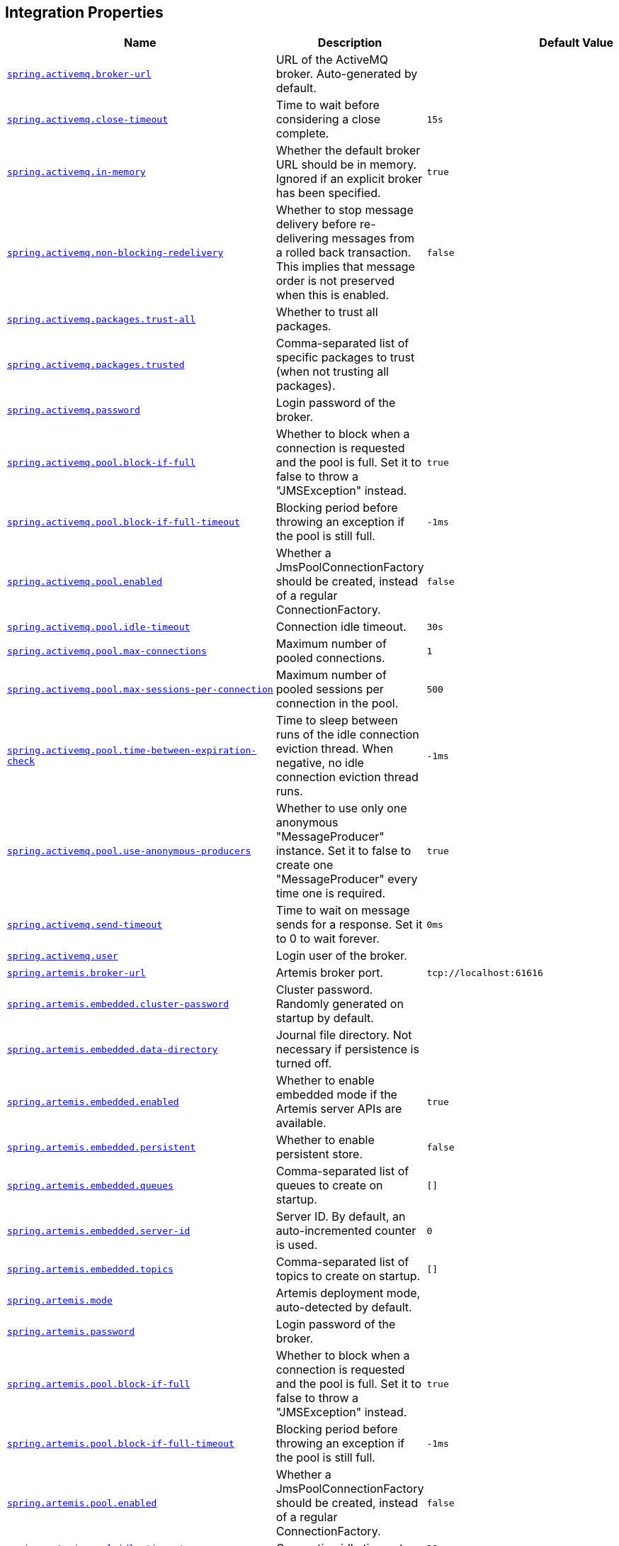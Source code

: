 [[appendix.application-properties.integration]]
== Integration Properties
[cols="4,3,3", options="header"]
|===
|Name|Description|Default Value

|[[application-properties.integration.spring.activemq.broker-url]]<<application-properties.integration.spring.activemq.broker-url,`+spring.activemq.broker-url+`>>
|+++URL of the ActiveMQ broker. Auto-generated by default.+++
|

|[[application-properties.integration.spring.activemq.close-timeout]]<<application-properties.integration.spring.activemq.close-timeout,`+spring.activemq.close-timeout+`>>
|+++Time to wait before considering a close complete.+++
|`+15s+`

|[[application-properties.integration.spring.activemq.in-memory]]<<application-properties.integration.spring.activemq.in-memory,`+spring.activemq.in-memory+`>>
|+++Whether the default broker URL should be in memory. Ignored if an explicit broker has been specified.+++
|`+true+`

|[[application-properties.integration.spring.activemq.non-blocking-redelivery]]<<application-properties.integration.spring.activemq.non-blocking-redelivery,`+spring.activemq.non-blocking-redelivery+`>>
|+++Whether to stop message delivery before re-delivering messages from a rolled back transaction. This implies that message order is not preserved when this is enabled.+++
|`+false+`

|[[application-properties.integration.spring.activemq.packages.trust-all]]<<application-properties.integration.spring.activemq.packages.trust-all,`+spring.activemq.packages.trust-all+`>>
|+++Whether to trust all packages.+++
|

|[[application-properties.integration.spring.activemq.packages.trusted]]<<application-properties.integration.spring.activemq.packages.trusted,`+spring.activemq.packages.trusted+`>>
|+++Comma-separated list of specific packages to trust (when not trusting all packages).+++
|

|[[application-properties.integration.spring.activemq.password]]<<application-properties.integration.spring.activemq.password,`+spring.activemq.password+`>>
|+++Login password of the broker.+++
|

|[[application-properties.integration.spring.activemq.pool.block-if-full]]<<application-properties.integration.spring.activemq.pool.block-if-full,`+spring.activemq.pool.block-if-full+`>>
|+++Whether to block when a connection is requested and the pool is full. Set it to false to throw a "JMSException" instead.+++
|`+true+`

|[[application-properties.integration.spring.activemq.pool.block-if-full-timeout]]<<application-properties.integration.spring.activemq.pool.block-if-full-timeout,`+spring.activemq.pool.block-if-full-timeout+`>>
|+++Blocking period before throwing an exception if the pool is still full.+++
|`+-1ms+`

|[[application-properties.integration.spring.activemq.pool.enabled]]<<application-properties.integration.spring.activemq.pool.enabled,`+spring.activemq.pool.enabled+`>>
|+++Whether a JmsPoolConnectionFactory should be created, instead of a regular ConnectionFactory.+++
|`+false+`

|[[application-properties.integration.spring.activemq.pool.idle-timeout]]<<application-properties.integration.spring.activemq.pool.idle-timeout,`+spring.activemq.pool.idle-timeout+`>>
|+++Connection idle timeout.+++
|`+30s+`

|[[application-properties.integration.spring.activemq.pool.max-connections]]<<application-properties.integration.spring.activemq.pool.max-connections,`+spring.activemq.pool.max-connections+`>>
|+++Maximum number of pooled connections.+++
|`+1+`

|[[application-properties.integration.spring.activemq.pool.max-sessions-per-connection]]<<application-properties.integration.spring.activemq.pool.max-sessions-per-connection,`+spring.activemq.pool.max-sessions-per-connection+`>>
|+++Maximum number of pooled sessions per connection in the pool.+++
|`+500+`

|[[application-properties.integration.spring.activemq.pool.time-between-expiration-check]]<<application-properties.integration.spring.activemq.pool.time-between-expiration-check,`+spring.activemq.pool.time-between-expiration-check+`>>
|+++Time to sleep between runs of the idle connection eviction thread. When negative, no idle connection eviction thread runs.+++
|`+-1ms+`

|[[application-properties.integration.spring.activemq.pool.use-anonymous-producers]]<<application-properties.integration.spring.activemq.pool.use-anonymous-producers,`+spring.activemq.pool.use-anonymous-producers+`>>
|+++Whether to use only one anonymous "MessageProducer" instance. Set it to false to create one "MessageProducer" every time one is required.+++
|`+true+`

|[[application-properties.integration.spring.activemq.send-timeout]]<<application-properties.integration.spring.activemq.send-timeout,`+spring.activemq.send-timeout+`>>
|+++Time to wait on message sends for a response. Set it to 0 to wait forever.+++
|`+0ms+`

|[[application-properties.integration.spring.activemq.user]]<<application-properties.integration.spring.activemq.user,`+spring.activemq.user+`>>
|+++Login user of the broker.+++
|

|[[application-properties.integration.spring.artemis.broker-url]]<<application-properties.integration.spring.artemis.broker-url,`+spring.artemis.broker-url+`>>
|+++Artemis broker port.+++
|`+tcp://localhost:61616+`

|[[application-properties.integration.spring.artemis.embedded.cluster-password]]<<application-properties.integration.spring.artemis.embedded.cluster-password,`+spring.artemis.embedded.cluster-password+`>>
|+++Cluster password. Randomly generated on startup by default.+++
|

|[[application-properties.integration.spring.artemis.embedded.data-directory]]<<application-properties.integration.spring.artemis.embedded.data-directory,`+spring.artemis.embedded.data-directory+`>>
|+++Journal file directory. Not necessary if persistence is turned off.+++
|

|[[application-properties.integration.spring.artemis.embedded.enabled]]<<application-properties.integration.spring.artemis.embedded.enabled,`+spring.artemis.embedded.enabled+`>>
|+++Whether to enable embedded mode if the Artemis server APIs are available.+++
|`+true+`

|[[application-properties.integration.spring.artemis.embedded.persistent]]<<application-properties.integration.spring.artemis.embedded.persistent,`+spring.artemis.embedded.persistent+`>>
|+++Whether to enable persistent store.+++
|`+false+`

|[[application-properties.integration.spring.artemis.embedded.queues]]<<application-properties.integration.spring.artemis.embedded.queues,`+spring.artemis.embedded.queues+`>>
|+++Comma-separated list of queues to create on startup.+++
|`+[]+`

|[[application-properties.integration.spring.artemis.embedded.server-id]]<<application-properties.integration.spring.artemis.embedded.server-id,`+spring.artemis.embedded.server-id+`>>
|+++Server ID. By default, an auto-incremented counter is used.+++
|`+0+`

|[[application-properties.integration.spring.artemis.embedded.topics]]<<application-properties.integration.spring.artemis.embedded.topics,`+spring.artemis.embedded.topics+`>>
|+++Comma-separated list of topics to create on startup.+++
|`+[]+`

|[[application-properties.integration.spring.artemis.mode]]<<application-properties.integration.spring.artemis.mode,`+spring.artemis.mode+`>>
|+++Artemis deployment mode, auto-detected by default.+++
|

|[[application-properties.integration.spring.artemis.password]]<<application-properties.integration.spring.artemis.password,`+spring.artemis.password+`>>
|+++Login password of the broker.+++
|

|[[application-properties.integration.spring.artemis.pool.block-if-full]]<<application-properties.integration.spring.artemis.pool.block-if-full,`+spring.artemis.pool.block-if-full+`>>
|+++Whether to block when a connection is requested and the pool is full. Set it to false to throw a "JMSException" instead.+++
|`+true+`

|[[application-properties.integration.spring.artemis.pool.block-if-full-timeout]]<<application-properties.integration.spring.artemis.pool.block-if-full-timeout,`+spring.artemis.pool.block-if-full-timeout+`>>
|+++Blocking period before throwing an exception if the pool is still full.+++
|`+-1ms+`

|[[application-properties.integration.spring.artemis.pool.enabled]]<<application-properties.integration.spring.artemis.pool.enabled,`+spring.artemis.pool.enabled+`>>
|+++Whether a JmsPoolConnectionFactory should be created, instead of a regular ConnectionFactory.+++
|`+false+`

|[[application-properties.integration.spring.artemis.pool.idle-timeout]]<<application-properties.integration.spring.artemis.pool.idle-timeout,`+spring.artemis.pool.idle-timeout+`>>
|+++Connection idle timeout.+++
|`+30s+`

|[[application-properties.integration.spring.artemis.pool.max-connections]]<<application-properties.integration.spring.artemis.pool.max-connections,`+spring.artemis.pool.max-connections+`>>
|+++Maximum number of pooled connections.+++
|`+1+`

|[[application-properties.integration.spring.artemis.pool.max-sessions-per-connection]]<<application-properties.integration.spring.artemis.pool.max-sessions-per-connection,`+spring.artemis.pool.max-sessions-per-connection+`>>
|+++Maximum number of pooled sessions per connection in the pool.+++
|`+500+`

|[[application-properties.integration.spring.artemis.pool.time-between-expiration-check]]<<application-properties.integration.spring.artemis.pool.time-between-expiration-check,`+spring.artemis.pool.time-between-expiration-check+`>>
|+++Time to sleep between runs of the idle connection eviction thread. When negative, no idle connection eviction thread runs.+++
|`+-1ms+`

|[[application-properties.integration.spring.artemis.pool.use-anonymous-producers]]<<application-properties.integration.spring.artemis.pool.use-anonymous-producers,`+spring.artemis.pool.use-anonymous-producers+`>>
|+++Whether to use only one anonymous "MessageProducer" instance. Set it to false to create one "MessageProducer" every time one is required.+++
|`+true+`

|[[application-properties.integration.spring.artemis.user]]<<application-properties.integration.spring.artemis.user,`+spring.artemis.user+`>>
|+++Login user of the broker.+++
|

|[[application-properties.integration.spring.batch.jdbc.initialize-schema]]<<application-properties.integration.spring.batch.jdbc.initialize-schema,`+spring.batch.jdbc.initialize-schema+`>>
|+++Database schema initialization mode.+++
|`+embedded+`

|[[application-properties.integration.spring.batch.jdbc.platform]]<<application-properties.integration.spring.batch.jdbc.platform,`+spring.batch.jdbc.platform+`>>
|+++Platform to use in initialization scripts if the @@platform@@ placeholder is used. Auto-detected by default.+++
|

|[[application-properties.integration.spring.batch.jdbc.schema]]<<application-properties.integration.spring.batch.jdbc.schema,`+spring.batch.jdbc.schema+`>>
|+++Path to the SQL file to use to initialize the database schema.+++
|`+classpath:org/springframework/batch/core/schema-@@platform@@.sql+`

|[[application-properties.integration.spring.batch.jdbc.table-prefix]]<<application-properties.integration.spring.batch.jdbc.table-prefix,`+spring.batch.jdbc.table-prefix+`>>
|+++Table prefix for all the batch meta-data tables.+++
|

|[[application-properties.integration.spring.batch.job.enabled]]<<application-properties.integration.spring.batch.job.enabled,`+spring.batch.job.enabled+`>>
|+++Execute all Spring Batch jobs in the context on startup.+++
|`+true+`

|[[application-properties.integration.spring.batch.job.names]]<<application-properties.integration.spring.batch.job.names,`+spring.batch.job.names+`>>
|+++Comma-separated list of job names to execute on startup (for instance, 'job1,job2'). By default, all Jobs found in the context are executed.+++
|

|[[application-properties.integration.spring.hazelcast.config]]<<application-properties.integration.spring.hazelcast.config,`+spring.hazelcast.config+`>>
|+++The location of the configuration file to use to initialize Hazelcast.+++
|

|[[application-properties.integration.spring.integration.channel.auto-create]]<<application-properties.integration.spring.integration.channel.auto-create,`+spring.integration.channel.auto-create+`>>
|+++Whether to create input channels if necessary.+++
|`+true+`

|[[application-properties.integration.spring.integration.channel.max-broadcast-subscribers]]<<application-properties.integration.spring.integration.channel.max-broadcast-subscribers,`+spring.integration.channel.max-broadcast-subscribers+`>>
|+++Default number of subscribers allowed on, for example, a 'PublishSubscribeChannel'.+++
|

|[[application-properties.integration.spring.integration.channel.max-unicast-subscribers]]<<application-properties.integration.spring.integration.channel.max-unicast-subscribers,`+spring.integration.channel.max-unicast-subscribers+`>>
|+++Default number of subscribers allowed on, for example, a 'DirectChannel'.+++
|

|[[application-properties.integration.spring.integration.endpoint.no-auto-startup]]<<application-properties.integration.spring.integration.endpoint.no-auto-startup,`+spring.integration.endpoint.no-auto-startup+`>>
|+++A comma-separated list of endpoint bean names patterns that should not be started automatically during application startup.+++
|

|[[application-properties.integration.spring.integration.endpoint.read-only-headers]]<<application-properties.integration.spring.integration.endpoint.read-only-headers,`+spring.integration.endpoint.read-only-headers+`>>
|+++A comma-separated list of message header names that should not be populated into Message instances during a header copying operation.+++
|

|[[application-properties.integration.spring.integration.endpoint.throw-exception-on-late-reply]]<<application-properties.integration.spring.integration.endpoint.throw-exception-on-late-reply,`+spring.integration.endpoint.throw-exception-on-late-reply+`>>
|+++Whether to throw an exception when a reply is not expected anymore by a gateway.+++
|`+false+`

|[[application-properties.integration.spring.integration.error.ignore-failures]]<<application-properties.integration.spring.integration.error.ignore-failures,`+spring.integration.error.ignore-failures+`>>
|+++Whether to ignore failures for one or more of the handlers of the global 'errorChannel'.+++
|`+true+`

|[[application-properties.integration.spring.integration.error.require-subscribers]]<<application-properties.integration.spring.integration.error.require-subscribers,`+spring.integration.error.require-subscribers+`>>
|+++Whether to not silently ignore messages on the global 'errorChannel' when they are no subscribers.+++
|`+true+`

|[[application-properties.integration.spring.integration.jdbc.initialize-schema]]<<application-properties.integration.spring.integration.jdbc.initialize-schema,`+spring.integration.jdbc.initialize-schema+`>>
|+++Database schema initialization mode.+++
|`+embedded+`

|[[application-properties.integration.spring.integration.jdbc.platform]]<<application-properties.integration.spring.integration.jdbc.platform,`+spring.integration.jdbc.platform+`>>
|+++Platform to use in initialization scripts if the @@platform@@ placeholder is used. Auto-detected by default.+++
|

|[[application-properties.integration.spring.integration.jdbc.schema]]<<application-properties.integration.spring.integration.jdbc.schema,`+spring.integration.jdbc.schema+`>>
|+++Path to the SQL file to use to initialize the database schema.+++
|`+classpath:org/springframework/integration/jdbc/schema-@@platform@@.sql+`

|[[application-properties.integration.spring.integration.management.default-logging-enabled]]<<application-properties.integration.spring.integration.management.default-logging-enabled,`+spring.integration.management.default-logging-enabled+`>>
|+++Whether Spring Integration components should perform logging in the main message flow. When disabled, such logging will be skipped without checking the logging level. When enabled, such logging is controlled as normal by the logging system's log level configuration.+++
|`+true+`

|[[application-properties.integration.spring.integration.poller.cron]]<<application-properties.integration.spring.integration.poller.cron,`+spring.integration.poller.cron+`>>
|+++Cron expression for polling. Mutually exclusive with 'fixedDelay' and 'fixedRate'.+++
|

|[[application-properties.integration.spring.integration.poller.fixed-delay]]<<application-properties.integration.spring.integration.poller.fixed-delay,`+spring.integration.poller.fixed-delay+`>>
|+++Polling delay period. Mutually exclusive with 'cron' and 'fixedRate'.+++
|

|[[application-properties.integration.spring.integration.poller.fixed-rate]]<<application-properties.integration.spring.integration.poller.fixed-rate,`+spring.integration.poller.fixed-rate+`>>
|+++Polling rate period. Mutually exclusive with 'fixedDelay' and 'cron'.+++
|

|[[application-properties.integration.spring.integration.poller.initial-delay]]<<application-properties.integration.spring.integration.poller.initial-delay,`+spring.integration.poller.initial-delay+`>>
|+++Polling initial delay. Applied for 'fixedDelay' and 'fixedRate'; ignored for 'cron'.+++
|

|[[application-properties.integration.spring.integration.poller.max-messages-per-poll]]<<application-properties.integration.spring.integration.poller.max-messages-per-poll,`+spring.integration.poller.max-messages-per-poll+`>>
|+++Maximum number of messages to poll per polling cycle.+++
|

|[[application-properties.integration.spring.integration.poller.receive-timeout]]<<application-properties.integration.spring.integration.poller.receive-timeout,`+spring.integration.poller.receive-timeout+`>>
|+++How long to wait for messages on poll.+++
|`+1s+`

|[[application-properties.integration.spring.integration.rsocket.client.host]]<<application-properties.integration.spring.integration.rsocket.client.host,`+spring.integration.rsocket.client.host+`>>
|+++TCP RSocket server host to connect to.+++
|

|[[application-properties.integration.spring.integration.rsocket.client.port]]<<application-properties.integration.spring.integration.rsocket.client.port,`+spring.integration.rsocket.client.port+`>>
|+++TCP RSocket server port to connect to.+++
|

|[[application-properties.integration.spring.integration.rsocket.client.uri]]<<application-properties.integration.spring.integration.rsocket.client.uri,`+spring.integration.rsocket.client.uri+`>>
|+++WebSocket RSocket server uri to connect to.+++
|

|[[application-properties.integration.spring.integration.rsocket.server.message-mapping-enabled]]<<application-properties.integration.spring.integration.rsocket.server.message-mapping-enabled,`+spring.integration.rsocket.server.message-mapping-enabled+`>>
|+++Whether to handle message mapping for RSocket via Spring Integration.+++
|`+false+`

|[[application-properties.integration.spring.jms.cache.consumers]]<<application-properties.integration.spring.jms.cache.consumers,`+spring.jms.cache.consumers+`>>
|+++Whether to cache message consumers.+++
|`+false+`

|[[application-properties.integration.spring.jms.cache.enabled]]<<application-properties.integration.spring.jms.cache.enabled,`+spring.jms.cache.enabled+`>>
|+++Whether to cache sessions.+++
|`+true+`

|[[application-properties.integration.spring.jms.cache.producers]]<<application-properties.integration.spring.jms.cache.producers,`+spring.jms.cache.producers+`>>
|+++Whether to cache message producers.+++
|`+true+`

|[[application-properties.integration.spring.jms.cache.session-cache-size]]<<application-properties.integration.spring.jms.cache.session-cache-size,`+spring.jms.cache.session-cache-size+`>>
|+++Size of the session cache (per JMS Session type).+++
|`+1+`

|[[application-properties.integration.spring.jms.jndi-name]]<<application-properties.integration.spring.jms.jndi-name,`+spring.jms.jndi-name+`>>
|+++Connection factory JNDI name. When set, takes precedence to others connection factory auto-configurations.+++
|

|[[application-properties.integration.spring.jms.listener.acknowledge-mode]]<<application-properties.integration.spring.jms.listener.acknowledge-mode,`+spring.jms.listener.acknowledge-mode+`>>
|+++Acknowledge mode of the container. By default, the listener is transacted with automatic acknowledgment.+++
|

|[[application-properties.integration.spring.jms.listener.auto-startup]]<<application-properties.integration.spring.jms.listener.auto-startup,`+spring.jms.listener.auto-startup+`>>
|+++Start the container automatically on startup.+++
|`+true+`

|[[application-properties.integration.spring.jms.listener.concurrency]]<<application-properties.integration.spring.jms.listener.concurrency,`+spring.jms.listener.concurrency+`>>
|+++Minimum number of concurrent consumers.+++
|

|[[application-properties.integration.spring.jms.listener.max-concurrency]]<<application-properties.integration.spring.jms.listener.max-concurrency,`+spring.jms.listener.max-concurrency+`>>
|+++Maximum number of concurrent consumers.+++
|

|[[application-properties.integration.spring.jms.listener.receive-timeout]]<<application-properties.integration.spring.jms.listener.receive-timeout,`+spring.jms.listener.receive-timeout+`>>
|+++Timeout to use for receive calls. Use -1 for a no-wait receive or 0 for no timeout at all. The latter is only feasible if not running within a transaction manager and is generally discouraged since it prevents clean shutdown.+++
|`+1s+`

|[[application-properties.integration.spring.jms.pub-sub-domain]]<<application-properties.integration.spring.jms.pub-sub-domain,`+spring.jms.pub-sub-domain+`>>
|+++Whether the default destination type is topic.+++
|`+false+`

|[[application-properties.integration.spring.jms.template.default-destination]]<<application-properties.integration.spring.jms.template.default-destination,`+spring.jms.template.default-destination+`>>
|+++Default destination to use on send and receive operations that do not have a destination parameter.+++
|

|[[application-properties.integration.spring.jms.template.delivery-delay]]<<application-properties.integration.spring.jms.template.delivery-delay,`+spring.jms.template.delivery-delay+`>>
|+++Delivery delay to use for send calls.+++
|

|[[application-properties.integration.spring.jms.template.delivery-mode]]<<application-properties.integration.spring.jms.template.delivery-mode,`+spring.jms.template.delivery-mode+`>>
|+++Delivery mode. Enables QoS (Quality of Service) when set.+++
|

|[[application-properties.integration.spring.jms.template.priority]]<<application-properties.integration.spring.jms.template.priority,`+spring.jms.template.priority+`>>
|+++Priority of a message when sending. Enables QoS (Quality of Service) when set.+++
|

|[[application-properties.integration.spring.jms.template.qos-enabled]]<<application-properties.integration.spring.jms.template.qos-enabled,`+spring.jms.template.qos-enabled+`>>
|+++Whether to enable explicit QoS (Quality of Service) when sending a message. When enabled, the delivery mode, priority and time-to-live properties will be used when sending a message. QoS is automatically enabled when at least one of those settings is customized.+++
|

|[[application-properties.integration.spring.jms.template.receive-timeout]]<<application-properties.integration.spring.jms.template.receive-timeout,`+spring.jms.template.receive-timeout+`>>
|+++Timeout to use for receive calls.+++
|

|[[application-properties.integration.spring.jms.template.time-to-live]]<<application-properties.integration.spring.jms.template.time-to-live,`+spring.jms.template.time-to-live+`>>
|+++Time-to-live of a message when sending. Enables QoS (Quality of Service) when set.+++
|

|[[application-properties.integration.spring.kafka.admin.client-id]]<<application-properties.integration.spring.kafka.admin.client-id,`+spring.kafka.admin.client-id+`>>
|+++ID to pass to the server when making requests. Used for server-side logging.+++
|

|[[application-properties.integration.spring.kafka.admin.fail-fast]]<<application-properties.integration.spring.kafka.admin.fail-fast,`+spring.kafka.admin.fail-fast+`>>
|+++Whether to fail fast if the broker is not available on startup.+++
|`+false+`

|[[application-properties.integration.spring.kafka.admin.properties]]<<application-properties.integration.spring.kafka.admin.properties,`+spring.kafka.admin.properties.*+`>>
|+++Additional admin-specific properties used to configure the client.+++
|

|[[application-properties.integration.spring.kafka.admin.security.protocol]]<<application-properties.integration.spring.kafka.admin.security.protocol,`+spring.kafka.admin.security.protocol+`>>
|+++Security protocol used to communicate with brokers.+++
|

|[[application-properties.integration.spring.kafka.admin.ssl.key-password]]<<application-properties.integration.spring.kafka.admin.ssl.key-password,`+spring.kafka.admin.ssl.key-password+`>>
|+++Password of the private key in either key store key or key store file.+++
|

|[[application-properties.integration.spring.kafka.admin.ssl.key-store-certificate-chain]]<<application-properties.integration.spring.kafka.admin.ssl.key-store-certificate-chain,`+spring.kafka.admin.ssl.key-store-certificate-chain+`>>
|+++Certificate chain in PEM format with a list of X.509 certificates.+++
|

|[[application-properties.integration.spring.kafka.admin.ssl.key-store-key]]<<application-properties.integration.spring.kafka.admin.ssl.key-store-key,`+spring.kafka.admin.ssl.key-store-key+`>>
|+++Private key in PEM format with PKCS#8 keys.+++
|

|[[application-properties.integration.spring.kafka.admin.ssl.key-store-location]]<<application-properties.integration.spring.kafka.admin.ssl.key-store-location,`+spring.kafka.admin.ssl.key-store-location+`>>
|+++Location of the key store file.+++
|

|[[application-properties.integration.spring.kafka.admin.ssl.key-store-password]]<<application-properties.integration.spring.kafka.admin.ssl.key-store-password,`+spring.kafka.admin.ssl.key-store-password+`>>
|+++Store password for the key store file.+++
|

|[[application-properties.integration.spring.kafka.admin.ssl.key-store-type]]<<application-properties.integration.spring.kafka.admin.ssl.key-store-type,`+spring.kafka.admin.ssl.key-store-type+`>>
|+++Type of the key store.+++
|

|[[application-properties.integration.spring.kafka.admin.ssl.protocol]]<<application-properties.integration.spring.kafka.admin.ssl.protocol,`+spring.kafka.admin.ssl.protocol+`>>
|+++SSL protocol to use.+++
|

|[[application-properties.integration.spring.kafka.admin.ssl.trust-store-certificates]]<<application-properties.integration.spring.kafka.admin.ssl.trust-store-certificates,`+spring.kafka.admin.ssl.trust-store-certificates+`>>
|+++Trusted certificates in PEM format with X.509 certificates.+++
|

|[[application-properties.integration.spring.kafka.admin.ssl.trust-store-location]]<<application-properties.integration.spring.kafka.admin.ssl.trust-store-location,`+spring.kafka.admin.ssl.trust-store-location+`>>
|+++Location of the trust store file.+++
|

|[[application-properties.integration.spring.kafka.admin.ssl.trust-store-password]]<<application-properties.integration.spring.kafka.admin.ssl.trust-store-password,`+spring.kafka.admin.ssl.trust-store-password+`>>
|+++Store password for the trust store file.+++
|

|[[application-properties.integration.spring.kafka.admin.ssl.trust-store-type]]<<application-properties.integration.spring.kafka.admin.ssl.trust-store-type,`+spring.kafka.admin.ssl.trust-store-type+`>>
|+++Type of the trust store.+++
|

|[[application-properties.integration.spring.kafka.bootstrap-servers]]<<application-properties.integration.spring.kafka.bootstrap-servers,`+spring.kafka.bootstrap-servers+`>>
|+++Comma-delimited list of host:port pairs to use for establishing the initial connections to the Kafka cluster. Applies to all components unless overridden.+++
|

|[[application-properties.integration.spring.kafka.client-id]]<<application-properties.integration.spring.kafka.client-id,`+spring.kafka.client-id+`>>
|+++ID to pass to the server when making requests. Used for server-side logging.+++
|

|[[application-properties.integration.spring.kafka.consumer.auto-commit-interval]]<<application-properties.integration.spring.kafka.consumer.auto-commit-interval,`+spring.kafka.consumer.auto-commit-interval+`>>
|+++Frequency with which the consumer offsets are auto-committed to Kafka if 'enable.auto.commit' is set to true.+++
|

|[[application-properties.integration.spring.kafka.consumer.auto-offset-reset]]<<application-properties.integration.spring.kafka.consumer.auto-offset-reset,`+spring.kafka.consumer.auto-offset-reset+`>>
|+++What to do when there is no initial offset in Kafka or if the current offset no longer exists on the server.+++
|

|[[application-properties.integration.spring.kafka.consumer.bootstrap-servers]]<<application-properties.integration.spring.kafka.consumer.bootstrap-servers,`+spring.kafka.consumer.bootstrap-servers+`>>
|+++Comma-delimited list of host:port pairs to use for establishing the initial connections to the Kafka cluster. Overrides the global property, for consumers.+++
|

|[[application-properties.integration.spring.kafka.consumer.client-id]]<<application-properties.integration.spring.kafka.consumer.client-id,`+spring.kafka.consumer.client-id+`>>
|+++ID to pass to the server when making requests. Used for server-side logging.+++
|

|[[application-properties.integration.spring.kafka.consumer.enable-auto-commit]]<<application-properties.integration.spring.kafka.consumer.enable-auto-commit,`+spring.kafka.consumer.enable-auto-commit+`>>
|+++Whether the consumer's offset is periodically committed in the background.+++
|

|[[application-properties.integration.spring.kafka.consumer.fetch-max-wait]]<<application-properties.integration.spring.kafka.consumer.fetch-max-wait,`+spring.kafka.consumer.fetch-max-wait+`>>
|+++Maximum amount of time the server blocks before answering the fetch request if there isn't sufficient data to immediately satisfy the requirement given by "fetch-min-size".+++
|

|[[application-properties.integration.spring.kafka.consumer.fetch-min-size]]<<application-properties.integration.spring.kafka.consumer.fetch-min-size,`+spring.kafka.consumer.fetch-min-size+`>>
|+++Minimum amount of data the server should return for a fetch request.+++
|

|[[application-properties.integration.spring.kafka.consumer.group-id]]<<application-properties.integration.spring.kafka.consumer.group-id,`+spring.kafka.consumer.group-id+`>>
|+++Unique string that identifies the consumer group to which this consumer belongs.+++
|

|[[application-properties.integration.spring.kafka.consumer.heartbeat-interval]]<<application-properties.integration.spring.kafka.consumer.heartbeat-interval,`+spring.kafka.consumer.heartbeat-interval+`>>
|+++Expected time between heartbeats to the consumer coordinator.+++
|

|[[application-properties.integration.spring.kafka.consumer.isolation-level]]<<application-properties.integration.spring.kafka.consumer.isolation-level,`+spring.kafka.consumer.isolation-level+`>>
|+++Isolation level for reading messages that have been written transactionally.+++
|`+read-uncommitted+`

|[[application-properties.integration.spring.kafka.consumer.key-deserializer]]<<application-properties.integration.spring.kafka.consumer.key-deserializer,`+spring.kafka.consumer.key-deserializer+`>>
|+++Deserializer class for keys.+++
|

|[[application-properties.integration.spring.kafka.consumer.max-poll-records]]<<application-properties.integration.spring.kafka.consumer.max-poll-records,`+spring.kafka.consumer.max-poll-records+`>>
|+++Maximum number of records returned in a single call to poll().+++
|

|[[application-properties.integration.spring.kafka.consumer.properties]]<<application-properties.integration.spring.kafka.consumer.properties,`+spring.kafka.consumer.properties.*+`>>
|+++Additional consumer-specific properties used to configure the client.+++
|

|[[application-properties.integration.spring.kafka.consumer.security.protocol]]<<application-properties.integration.spring.kafka.consumer.security.protocol,`+spring.kafka.consumer.security.protocol+`>>
|+++Security protocol used to communicate with brokers.+++
|

|[[application-properties.integration.spring.kafka.consumer.ssl.key-password]]<<application-properties.integration.spring.kafka.consumer.ssl.key-password,`+spring.kafka.consumer.ssl.key-password+`>>
|+++Password of the private key in either key store key or key store file.+++
|

|[[application-properties.integration.spring.kafka.consumer.ssl.key-store-certificate-chain]]<<application-properties.integration.spring.kafka.consumer.ssl.key-store-certificate-chain,`+spring.kafka.consumer.ssl.key-store-certificate-chain+`>>
|+++Certificate chain in PEM format with a list of X.509 certificates.+++
|

|[[application-properties.integration.spring.kafka.consumer.ssl.key-store-key]]<<application-properties.integration.spring.kafka.consumer.ssl.key-store-key,`+spring.kafka.consumer.ssl.key-store-key+`>>
|+++Private key in PEM format with PKCS#8 keys.+++
|

|[[application-properties.integration.spring.kafka.consumer.ssl.key-store-location]]<<application-properties.integration.spring.kafka.consumer.ssl.key-store-location,`+spring.kafka.consumer.ssl.key-store-location+`>>
|+++Location of the key store file.+++
|

|[[application-properties.integration.spring.kafka.consumer.ssl.key-store-password]]<<application-properties.integration.spring.kafka.consumer.ssl.key-store-password,`+spring.kafka.consumer.ssl.key-store-password+`>>
|+++Store password for the key store file.+++
|

|[[application-properties.integration.spring.kafka.consumer.ssl.key-store-type]]<<application-properties.integration.spring.kafka.consumer.ssl.key-store-type,`+spring.kafka.consumer.ssl.key-store-type+`>>
|+++Type of the key store.+++
|

|[[application-properties.integration.spring.kafka.consumer.ssl.protocol]]<<application-properties.integration.spring.kafka.consumer.ssl.protocol,`+spring.kafka.consumer.ssl.protocol+`>>
|+++SSL protocol to use.+++
|

|[[application-properties.integration.spring.kafka.consumer.ssl.trust-store-certificates]]<<application-properties.integration.spring.kafka.consumer.ssl.trust-store-certificates,`+spring.kafka.consumer.ssl.trust-store-certificates+`>>
|+++Trusted certificates in PEM format with X.509 certificates.+++
|

|[[application-properties.integration.spring.kafka.consumer.ssl.trust-store-location]]<<application-properties.integration.spring.kafka.consumer.ssl.trust-store-location,`+spring.kafka.consumer.ssl.trust-store-location+`>>
|+++Location of the trust store file.+++
|

|[[application-properties.integration.spring.kafka.consumer.ssl.trust-store-password]]<<application-properties.integration.spring.kafka.consumer.ssl.trust-store-password,`+spring.kafka.consumer.ssl.trust-store-password+`>>
|+++Store password for the trust store file.+++
|

|[[application-properties.integration.spring.kafka.consumer.ssl.trust-store-type]]<<application-properties.integration.spring.kafka.consumer.ssl.trust-store-type,`+spring.kafka.consumer.ssl.trust-store-type+`>>
|+++Type of the trust store.+++
|

|[[application-properties.integration.spring.kafka.consumer.value-deserializer]]<<application-properties.integration.spring.kafka.consumer.value-deserializer,`+spring.kafka.consumer.value-deserializer+`>>
|+++Deserializer class for values.+++
|

|[[application-properties.integration.spring.kafka.jaas.control-flag]]<<application-properties.integration.spring.kafka.jaas.control-flag,`+spring.kafka.jaas.control-flag+`>>
|+++Control flag for login configuration.+++
|`+required+`

|[[application-properties.integration.spring.kafka.jaas.enabled]]<<application-properties.integration.spring.kafka.jaas.enabled,`+spring.kafka.jaas.enabled+`>>
|+++Whether to enable JAAS configuration.+++
|`+false+`

|[[application-properties.integration.spring.kafka.jaas.login-module]]<<application-properties.integration.spring.kafka.jaas.login-module,`+spring.kafka.jaas.login-module+`>>
|+++Login module.+++
|`+com.sun.security.auth.module.Krb5LoginModule+`

|[[application-properties.integration.spring.kafka.jaas.options]]<<application-properties.integration.spring.kafka.jaas.options,`+spring.kafka.jaas.options.*+`>>
|+++Additional JAAS options.+++
|

|[[application-properties.integration.spring.kafka.listener.ack-count]]<<application-properties.integration.spring.kafka.listener.ack-count,`+spring.kafka.listener.ack-count+`>>
|+++Number of records between offset commits when ackMode is "COUNT" or "COUNT_TIME".+++
|

|[[application-properties.integration.spring.kafka.listener.ack-mode]]<<application-properties.integration.spring.kafka.listener.ack-mode,`+spring.kafka.listener.ack-mode+`>>
|+++Listener AckMode. See the spring-kafka documentation.+++
|

|[[application-properties.integration.spring.kafka.listener.ack-time]]<<application-properties.integration.spring.kafka.listener.ack-time,`+spring.kafka.listener.ack-time+`>>
|+++Time between offset commits when ackMode is "TIME" or "COUNT_TIME".+++
|

|[[application-properties.integration.spring.kafka.listener.client-id]]<<application-properties.integration.spring.kafka.listener.client-id,`+spring.kafka.listener.client-id+`>>
|+++Prefix for the listener's consumer client.id property.+++
|

|[[application-properties.integration.spring.kafka.listener.concurrency]]<<application-properties.integration.spring.kafka.listener.concurrency,`+spring.kafka.listener.concurrency+`>>
|+++Number of threads to run in the listener containers.+++
|

|[[application-properties.integration.spring.kafka.listener.idle-between-polls]]<<application-properties.integration.spring.kafka.listener.idle-between-polls,`+spring.kafka.listener.idle-between-polls+`>>
|+++Sleep interval between Consumer.poll(Duration) calls.+++
|`+0+`

|[[application-properties.integration.spring.kafka.listener.idle-event-interval]]<<application-properties.integration.spring.kafka.listener.idle-event-interval,`+spring.kafka.listener.idle-event-interval+`>>
|+++Time between publishing idle consumer events (no data received).+++
|

|[[application-properties.integration.spring.kafka.listener.log-container-config]]<<application-properties.integration.spring.kafka.listener.log-container-config,`+spring.kafka.listener.log-container-config+`>>
|+++Whether to log the container configuration during initialization (INFO level).+++
|

|[[application-properties.integration.spring.kafka.listener.missing-topics-fatal]]<<application-properties.integration.spring.kafka.listener.missing-topics-fatal,`+spring.kafka.listener.missing-topics-fatal+`>>
|+++Whether the container should fail to start if at least one of the configured topics are not present on the broker.+++
|`+false+`

|[[application-properties.integration.spring.kafka.listener.monitor-interval]]<<application-properties.integration.spring.kafka.listener.monitor-interval,`+spring.kafka.listener.monitor-interval+`>>
|+++Time between checks for non-responsive consumers. If a duration suffix is not specified, seconds will be used.+++
|

|[[application-properties.integration.spring.kafka.listener.no-poll-threshold]]<<application-properties.integration.spring.kafka.listener.no-poll-threshold,`+spring.kafka.listener.no-poll-threshold+`>>
|+++Multiplier applied to "pollTimeout" to determine if a consumer is non-responsive.+++
|

|[[application-properties.integration.spring.kafka.listener.poll-timeout]]<<application-properties.integration.spring.kafka.listener.poll-timeout,`+spring.kafka.listener.poll-timeout+`>>
|+++Timeout to use when polling the consumer.+++
|

|[[application-properties.integration.spring.kafka.listener.type]]<<application-properties.integration.spring.kafka.listener.type,`+spring.kafka.listener.type+`>>
|+++Listener type.+++
|`+single+`

|[[application-properties.integration.spring.kafka.producer.acks]]<<application-properties.integration.spring.kafka.producer.acks,`+spring.kafka.producer.acks+`>>
|+++Number of acknowledgments the producer requires the leader to have received before considering a request complete.+++
|

|[[application-properties.integration.spring.kafka.producer.batch-size]]<<application-properties.integration.spring.kafka.producer.batch-size,`+spring.kafka.producer.batch-size+`>>
|+++Default batch size. A small batch size will make batching less common and may reduce throughput (a batch size of zero disables batching entirely).+++
|

|[[application-properties.integration.spring.kafka.producer.bootstrap-servers]]<<application-properties.integration.spring.kafka.producer.bootstrap-servers,`+spring.kafka.producer.bootstrap-servers+`>>
|+++Comma-delimited list of host:port pairs to use for establishing the initial connections to the Kafka cluster. Overrides the global property, for producers.+++
|

|[[application-properties.integration.spring.kafka.producer.buffer-memory]]<<application-properties.integration.spring.kafka.producer.buffer-memory,`+spring.kafka.producer.buffer-memory+`>>
|+++Total memory size the producer can use to buffer records waiting to be sent to the server.+++
|

|[[application-properties.integration.spring.kafka.producer.client-id]]<<application-properties.integration.spring.kafka.producer.client-id,`+spring.kafka.producer.client-id+`>>
|+++ID to pass to the server when making requests. Used for server-side logging.+++
|

|[[application-properties.integration.spring.kafka.producer.compression-type]]<<application-properties.integration.spring.kafka.producer.compression-type,`+spring.kafka.producer.compression-type+`>>
|+++Compression type for all data generated by the producer.+++
|

|[[application-properties.integration.spring.kafka.producer.key-serializer]]<<application-properties.integration.spring.kafka.producer.key-serializer,`+spring.kafka.producer.key-serializer+`>>
|+++Serializer class for keys.+++
|

|[[application-properties.integration.spring.kafka.producer.properties]]<<application-properties.integration.spring.kafka.producer.properties,`+spring.kafka.producer.properties.*+`>>
|+++Additional producer-specific properties used to configure the client.+++
|

|[[application-properties.integration.spring.kafka.producer.retries]]<<application-properties.integration.spring.kafka.producer.retries,`+spring.kafka.producer.retries+`>>
|+++When greater than zero, enables retrying of failed sends.+++
|

|[[application-properties.integration.spring.kafka.producer.security.protocol]]<<application-properties.integration.spring.kafka.producer.security.protocol,`+spring.kafka.producer.security.protocol+`>>
|+++Security protocol used to communicate with brokers.+++
|

|[[application-properties.integration.spring.kafka.producer.ssl.key-password]]<<application-properties.integration.spring.kafka.producer.ssl.key-password,`+spring.kafka.producer.ssl.key-password+`>>
|+++Password of the private key in either key store key or key store file.+++
|

|[[application-properties.integration.spring.kafka.producer.ssl.key-store-certificate-chain]]<<application-properties.integration.spring.kafka.producer.ssl.key-store-certificate-chain,`+spring.kafka.producer.ssl.key-store-certificate-chain+`>>
|+++Certificate chain in PEM format with a list of X.509 certificates.+++
|

|[[application-properties.integration.spring.kafka.producer.ssl.key-store-key]]<<application-properties.integration.spring.kafka.producer.ssl.key-store-key,`+spring.kafka.producer.ssl.key-store-key+`>>
|+++Private key in PEM format with PKCS#8 keys.+++
|

|[[application-properties.integration.spring.kafka.producer.ssl.key-store-location]]<<application-properties.integration.spring.kafka.producer.ssl.key-store-location,`+spring.kafka.producer.ssl.key-store-location+`>>
|+++Location of the key store file.+++
|

|[[application-properties.integration.spring.kafka.producer.ssl.key-store-password]]<<application-properties.integration.spring.kafka.producer.ssl.key-store-password,`+spring.kafka.producer.ssl.key-store-password+`>>
|+++Store password for the key store file.+++
|

|[[application-properties.integration.spring.kafka.producer.ssl.key-store-type]]<<application-properties.integration.spring.kafka.producer.ssl.key-store-type,`+spring.kafka.producer.ssl.key-store-type+`>>
|+++Type of the key store.+++
|

|[[application-properties.integration.spring.kafka.producer.ssl.protocol]]<<application-properties.integration.spring.kafka.producer.ssl.protocol,`+spring.kafka.producer.ssl.protocol+`>>
|+++SSL protocol to use.+++
|

|[[application-properties.integration.spring.kafka.producer.ssl.trust-store-certificates]]<<application-properties.integration.spring.kafka.producer.ssl.trust-store-certificates,`+spring.kafka.producer.ssl.trust-store-certificates+`>>
|+++Trusted certificates in PEM format with X.509 certificates.+++
|

|[[application-properties.integration.spring.kafka.producer.ssl.trust-store-location]]<<application-properties.integration.spring.kafka.producer.ssl.trust-store-location,`+spring.kafka.producer.ssl.trust-store-location+`>>
|+++Location of the trust store file.+++
|

|[[application-properties.integration.spring.kafka.producer.ssl.trust-store-password]]<<application-properties.integration.spring.kafka.producer.ssl.trust-store-password,`+spring.kafka.producer.ssl.trust-store-password+`>>
|+++Store password for the trust store file.+++
|

|[[application-properties.integration.spring.kafka.producer.ssl.trust-store-type]]<<application-properties.integration.spring.kafka.producer.ssl.trust-store-type,`+spring.kafka.producer.ssl.trust-store-type+`>>
|+++Type of the trust store.+++
|

|[[application-properties.integration.spring.kafka.producer.transaction-id-prefix]]<<application-properties.integration.spring.kafka.producer.transaction-id-prefix,`+spring.kafka.producer.transaction-id-prefix+`>>
|+++When non empty, enables transaction support for producer.+++
|

|[[application-properties.integration.spring.kafka.producer.value-serializer]]<<application-properties.integration.spring.kafka.producer.value-serializer,`+spring.kafka.producer.value-serializer+`>>
|+++Serializer class for values.+++
|

|[[application-properties.integration.spring.kafka.properties]]<<application-properties.integration.spring.kafka.properties,`+spring.kafka.properties.*+`>>
|+++Additional properties, common to producers and consumers, used to configure the client.+++
|

|[[application-properties.integration.spring.kafka.security.protocol]]<<application-properties.integration.spring.kafka.security.protocol,`+spring.kafka.security.protocol+`>>
|+++Security protocol used to communicate with brokers.+++
|

|[[application-properties.integration.spring.kafka.ssl.key-password]]<<application-properties.integration.spring.kafka.ssl.key-password,`+spring.kafka.ssl.key-password+`>>
|+++Password of the private key in either key store key or key store file.+++
|

|[[application-properties.integration.spring.kafka.ssl.key-store-certificate-chain]]<<application-properties.integration.spring.kafka.ssl.key-store-certificate-chain,`+spring.kafka.ssl.key-store-certificate-chain+`>>
|+++Certificate chain in PEM format with a list of X.509 certificates.+++
|

|[[application-properties.integration.spring.kafka.ssl.key-store-key]]<<application-properties.integration.spring.kafka.ssl.key-store-key,`+spring.kafka.ssl.key-store-key+`>>
|+++Private key in PEM format with PKCS#8 keys.+++
|

|[[application-properties.integration.spring.kafka.ssl.key-store-location]]<<application-properties.integration.spring.kafka.ssl.key-store-location,`+spring.kafka.ssl.key-store-location+`>>
|+++Location of the key store file.+++
|

|[[application-properties.integration.spring.kafka.ssl.key-store-password]]<<application-properties.integration.spring.kafka.ssl.key-store-password,`+spring.kafka.ssl.key-store-password+`>>
|+++Store password for the key store file.+++
|

|[[application-properties.integration.spring.kafka.ssl.key-store-type]]<<application-properties.integration.spring.kafka.ssl.key-store-type,`+spring.kafka.ssl.key-store-type+`>>
|+++Type of the key store.+++
|

|[[application-properties.integration.spring.kafka.ssl.protocol]]<<application-properties.integration.spring.kafka.ssl.protocol,`+spring.kafka.ssl.protocol+`>>
|+++SSL protocol to use.+++
|

|[[application-properties.integration.spring.kafka.ssl.trust-store-certificates]]<<application-properties.integration.spring.kafka.ssl.trust-store-certificates,`+spring.kafka.ssl.trust-store-certificates+`>>
|+++Trusted certificates in PEM format with X.509 certificates.+++
|

|[[application-properties.integration.spring.kafka.ssl.trust-store-location]]<<application-properties.integration.spring.kafka.ssl.trust-store-location,`+spring.kafka.ssl.trust-store-location+`>>
|+++Location of the trust store file.+++
|

|[[application-properties.integration.spring.kafka.ssl.trust-store-password]]<<application-properties.integration.spring.kafka.ssl.trust-store-password,`+spring.kafka.ssl.trust-store-password+`>>
|+++Store password for the trust store file.+++
|

|[[application-properties.integration.spring.kafka.ssl.trust-store-type]]<<application-properties.integration.spring.kafka.ssl.trust-store-type,`+spring.kafka.ssl.trust-store-type+`>>
|+++Type of the trust store.+++
|

|[[application-properties.integration.spring.kafka.streams.application-id]]<<application-properties.integration.spring.kafka.streams.application-id,`+spring.kafka.streams.application-id+`>>
|+++Kafka streams application.id property; default spring.application.name.+++
|

|[[application-properties.integration.spring.kafka.streams.auto-startup]]<<application-properties.integration.spring.kafka.streams.auto-startup,`+spring.kafka.streams.auto-startup+`>>
|+++Whether to auto-start the streams factory bean.+++
|`+true+`

|[[application-properties.integration.spring.kafka.streams.bootstrap-servers]]<<application-properties.integration.spring.kafka.streams.bootstrap-servers,`+spring.kafka.streams.bootstrap-servers+`>>
|+++Comma-delimited list of host:port pairs to use for establishing the initial connections to the Kafka cluster. Overrides the global property, for streams.+++
|

|[[application-properties.integration.spring.kafka.streams.cache-max-size-buffering]]<<application-properties.integration.spring.kafka.streams.cache-max-size-buffering,`+spring.kafka.streams.cache-max-size-buffering+`>>
|+++Maximum memory size to be used for buffering across all threads.+++
|

|[[application-properties.integration.spring.kafka.streams.cleanup.on-shutdown]]<<application-properties.integration.spring.kafka.streams.cleanup.on-shutdown,`+spring.kafka.streams.cleanup.on-shutdown+`>>
|+++Cleanup the application’s local state directory on shutdown.+++
|`+false+`

|[[application-properties.integration.spring.kafka.streams.cleanup.on-startup]]<<application-properties.integration.spring.kafka.streams.cleanup.on-startup,`+spring.kafka.streams.cleanup.on-startup+`>>
|+++Cleanup the application’s local state directory on startup.+++
|`+false+`

|[[application-properties.integration.spring.kafka.streams.client-id]]<<application-properties.integration.spring.kafka.streams.client-id,`+spring.kafka.streams.client-id+`>>
|+++ID to pass to the server when making requests. Used for server-side logging.+++
|

|[[application-properties.integration.spring.kafka.streams.properties]]<<application-properties.integration.spring.kafka.streams.properties,`+spring.kafka.streams.properties.*+`>>
|+++Additional Kafka properties used to configure the streams.+++
|

|[[application-properties.integration.spring.kafka.streams.replication-factor]]<<application-properties.integration.spring.kafka.streams.replication-factor,`+spring.kafka.streams.replication-factor+`>>
|+++The replication factor for change log topics and repartition topics created by the stream processing application.+++
|

|[[application-properties.integration.spring.kafka.streams.security.protocol]]<<application-properties.integration.spring.kafka.streams.security.protocol,`+spring.kafka.streams.security.protocol+`>>
|+++Security protocol used to communicate with brokers.+++
|

|[[application-properties.integration.spring.kafka.streams.ssl.key-password]]<<application-properties.integration.spring.kafka.streams.ssl.key-password,`+spring.kafka.streams.ssl.key-password+`>>
|+++Password of the private key in either key store key or key store file.+++
|

|[[application-properties.integration.spring.kafka.streams.ssl.key-store-certificate-chain]]<<application-properties.integration.spring.kafka.streams.ssl.key-store-certificate-chain,`+spring.kafka.streams.ssl.key-store-certificate-chain+`>>
|+++Certificate chain in PEM format with a list of X.509 certificates.+++
|

|[[application-properties.integration.spring.kafka.streams.ssl.key-store-key]]<<application-properties.integration.spring.kafka.streams.ssl.key-store-key,`+spring.kafka.streams.ssl.key-store-key+`>>
|+++Private key in PEM format with PKCS#8 keys.+++
|

|[[application-properties.integration.spring.kafka.streams.ssl.key-store-location]]<<application-properties.integration.spring.kafka.streams.ssl.key-store-location,`+spring.kafka.streams.ssl.key-store-location+`>>
|+++Location of the key store file.+++
|

|[[application-properties.integration.spring.kafka.streams.ssl.key-store-password]]<<application-properties.integration.spring.kafka.streams.ssl.key-store-password,`+spring.kafka.streams.ssl.key-store-password+`>>
|+++Store password for the key store file.+++
|

|[[application-properties.integration.spring.kafka.streams.ssl.key-store-type]]<<application-properties.integration.spring.kafka.streams.ssl.key-store-type,`+spring.kafka.streams.ssl.key-store-type+`>>
|+++Type of the key store.+++
|

|[[application-properties.integration.spring.kafka.streams.ssl.protocol]]<<application-properties.integration.spring.kafka.streams.ssl.protocol,`+spring.kafka.streams.ssl.protocol+`>>
|+++SSL protocol to use.+++
|

|[[application-properties.integration.spring.kafka.streams.ssl.trust-store-certificates]]<<application-properties.integration.spring.kafka.streams.ssl.trust-store-certificates,`+spring.kafka.streams.ssl.trust-store-certificates+`>>
|+++Trusted certificates in PEM format with X.509 certificates.+++
|

|[[application-properties.integration.spring.kafka.streams.ssl.trust-store-location]]<<application-properties.integration.spring.kafka.streams.ssl.trust-store-location,`+spring.kafka.streams.ssl.trust-store-location+`>>
|+++Location of the trust store file.+++
|

|[[application-properties.integration.spring.kafka.streams.ssl.trust-store-password]]<<application-properties.integration.spring.kafka.streams.ssl.trust-store-password,`+spring.kafka.streams.ssl.trust-store-password+`>>
|+++Store password for the trust store file.+++
|

|[[application-properties.integration.spring.kafka.streams.ssl.trust-store-type]]<<application-properties.integration.spring.kafka.streams.ssl.trust-store-type,`+spring.kafka.streams.ssl.trust-store-type+`>>
|+++Type of the trust store.+++
|

|[[application-properties.integration.spring.kafka.streams.state-dir]]<<application-properties.integration.spring.kafka.streams.state-dir,`+spring.kafka.streams.state-dir+`>>
|+++Directory location for the state store.+++
|

|[[application-properties.integration.spring.kafka.template.default-topic]]<<application-properties.integration.spring.kafka.template.default-topic,`+spring.kafka.template.default-topic+`>>
|+++Default topic to which messages are sent.+++
|

|[[application-properties.integration.spring.rabbitmq.address-shuffle-mode]]<<application-properties.integration.spring.rabbitmq.address-shuffle-mode,`+spring.rabbitmq.address-shuffle-mode+`>>
|+++Mode used to shuffle configured addresses.+++
|`+none+`

|[[application-properties.integration.spring.rabbitmq.addresses]]<<application-properties.integration.spring.rabbitmq.addresses,`+spring.rabbitmq.addresses+`>>
|+++Comma-separated list of addresses to which the client should connect. When set, the host and port are ignored.+++
|

|[[application-properties.integration.spring.rabbitmq.cache.channel.checkout-timeout]]<<application-properties.integration.spring.rabbitmq.cache.channel.checkout-timeout,`+spring.rabbitmq.cache.channel.checkout-timeout+`>>
|+++Duration to wait to obtain a channel if the cache size has been reached. If 0, always create a new channel.+++
|

|[[application-properties.integration.spring.rabbitmq.cache.channel.size]]<<application-properties.integration.spring.rabbitmq.cache.channel.size,`+spring.rabbitmq.cache.channel.size+`>>
|+++Number of channels to retain in the cache. When "check-timeout" &gt; 0, max channels per connection.+++
|

|[[application-properties.integration.spring.rabbitmq.cache.connection.mode]]<<application-properties.integration.spring.rabbitmq.cache.connection.mode,`+spring.rabbitmq.cache.connection.mode+`>>
|+++Connection factory cache mode.+++
|`+channel+`

|[[application-properties.integration.spring.rabbitmq.cache.connection.size]]<<application-properties.integration.spring.rabbitmq.cache.connection.size,`+spring.rabbitmq.cache.connection.size+`>>
|+++Number of connections to cache. Only applies when mode is CONNECTION.+++
|

|[[application-properties.integration.spring.rabbitmq.channel-rpc-timeout]]<<application-properties.integration.spring.rabbitmq.channel-rpc-timeout,`+spring.rabbitmq.channel-rpc-timeout+`>>
|+++Continuation timeout for RPC calls in channels. Set it to zero to wait forever.+++
|`+10m+`

|[[application-properties.integration.spring.rabbitmq.connection-timeout]]<<application-properties.integration.spring.rabbitmq.connection-timeout,`+spring.rabbitmq.connection-timeout+`>>
|+++Connection timeout. Set it to zero to wait forever.+++
|

|[[application-properties.integration.spring.rabbitmq.dynamic]]<<application-properties.integration.spring.rabbitmq.dynamic,`+spring.rabbitmq.dynamic+`>>
|+++Whether to create an AmqpAdmin bean.+++
|`+true+`

|[[application-properties.integration.spring.rabbitmq.host]]<<application-properties.integration.spring.rabbitmq.host,`+spring.rabbitmq.host+`>>
|+++RabbitMQ host. Ignored if an address is set.+++
|`+localhost+`

|[[application-properties.integration.spring.rabbitmq.listener.direct.acknowledge-mode]]<<application-properties.integration.spring.rabbitmq.listener.direct.acknowledge-mode,`+spring.rabbitmq.listener.direct.acknowledge-mode+`>>
|+++Acknowledge mode of container.+++
|

|[[application-properties.integration.spring.rabbitmq.listener.direct.auto-startup]]<<application-properties.integration.spring.rabbitmq.listener.direct.auto-startup,`+spring.rabbitmq.listener.direct.auto-startup+`>>
|+++Whether to start the container automatically on startup.+++
|`+true+`

|[[application-properties.integration.spring.rabbitmq.listener.direct.consumers-per-queue]]<<application-properties.integration.spring.rabbitmq.listener.direct.consumers-per-queue,`+spring.rabbitmq.listener.direct.consumers-per-queue+`>>
|+++Number of consumers per queue.+++
|

|[[application-properties.integration.spring.rabbitmq.listener.direct.de-batching-enabled]]<<application-properties.integration.spring.rabbitmq.listener.direct.de-batching-enabled,`+spring.rabbitmq.listener.direct.de-batching-enabled+`>>
|+++Whether the container should present batched messages as discrete messages or call the listener with the batch.+++
|`+true+`

|[[application-properties.integration.spring.rabbitmq.listener.direct.default-requeue-rejected]]<<application-properties.integration.spring.rabbitmq.listener.direct.default-requeue-rejected,`+spring.rabbitmq.listener.direct.default-requeue-rejected+`>>
|+++Whether rejected deliveries are re-queued by default.+++
|

|[[application-properties.integration.spring.rabbitmq.listener.direct.idle-event-interval]]<<application-properties.integration.spring.rabbitmq.listener.direct.idle-event-interval,`+spring.rabbitmq.listener.direct.idle-event-interval+`>>
|+++How often idle container events should be published.+++
|

|[[application-properties.integration.spring.rabbitmq.listener.direct.missing-queues-fatal]]<<application-properties.integration.spring.rabbitmq.listener.direct.missing-queues-fatal,`+spring.rabbitmq.listener.direct.missing-queues-fatal+`>>
|+++Whether to fail if the queues declared by the container are not available on the broker.+++
|`+false+`

|[[application-properties.integration.spring.rabbitmq.listener.direct.prefetch]]<<application-properties.integration.spring.rabbitmq.listener.direct.prefetch,`+spring.rabbitmq.listener.direct.prefetch+`>>
|+++Maximum number of unacknowledged messages that can be outstanding at each consumer.+++
|

|[[application-properties.integration.spring.rabbitmq.listener.direct.retry.enabled]]<<application-properties.integration.spring.rabbitmq.listener.direct.retry.enabled,`+spring.rabbitmq.listener.direct.retry.enabled+`>>
|+++Whether publishing retries are enabled.+++
|`+false+`

|[[application-properties.integration.spring.rabbitmq.listener.direct.retry.initial-interval]]<<application-properties.integration.spring.rabbitmq.listener.direct.retry.initial-interval,`+spring.rabbitmq.listener.direct.retry.initial-interval+`>>
|+++Duration between the first and second attempt to deliver a message.+++
|`+1000ms+`

|[[application-properties.integration.spring.rabbitmq.listener.direct.retry.max-attempts]]<<application-properties.integration.spring.rabbitmq.listener.direct.retry.max-attempts,`+spring.rabbitmq.listener.direct.retry.max-attempts+`>>
|+++Maximum number of attempts to deliver a message.+++
|`+3+`

|[[application-properties.integration.spring.rabbitmq.listener.direct.retry.max-interval]]<<application-properties.integration.spring.rabbitmq.listener.direct.retry.max-interval,`+spring.rabbitmq.listener.direct.retry.max-interval+`>>
|+++Maximum duration between attempts.+++
|`+10000ms+`

|[[application-properties.integration.spring.rabbitmq.listener.direct.retry.multiplier]]<<application-properties.integration.spring.rabbitmq.listener.direct.retry.multiplier,`+spring.rabbitmq.listener.direct.retry.multiplier+`>>
|+++Multiplier to apply to the previous retry interval.+++
|`+1+`

|[[application-properties.integration.spring.rabbitmq.listener.direct.retry.stateless]]<<application-properties.integration.spring.rabbitmq.listener.direct.retry.stateless,`+spring.rabbitmq.listener.direct.retry.stateless+`>>
|+++Whether retries are stateless or stateful.+++
|`+true+`

|[[application-properties.integration.spring.rabbitmq.listener.simple.acknowledge-mode]]<<application-properties.integration.spring.rabbitmq.listener.simple.acknowledge-mode,`+spring.rabbitmq.listener.simple.acknowledge-mode+`>>
|+++Acknowledge mode of container.+++
|

|[[application-properties.integration.spring.rabbitmq.listener.simple.auto-startup]]<<application-properties.integration.spring.rabbitmq.listener.simple.auto-startup,`+spring.rabbitmq.listener.simple.auto-startup+`>>
|+++Whether to start the container automatically on startup.+++
|`+true+`

|[[application-properties.integration.spring.rabbitmq.listener.simple.batch-size]]<<application-properties.integration.spring.rabbitmq.listener.simple.batch-size,`+spring.rabbitmq.listener.simple.batch-size+`>>
|+++Batch size, expressed as the number of physical messages, to be used by the container.+++
|

|[[application-properties.integration.spring.rabbitmq.listener.simple.concurrency]]<<application-properties.integration.spring.rabbitmq.listener.simple.concurrency,`+spring.rabbitmq.listener.simple.concurrency+`>>
|+++Minimum number of listener invoker threads.+++
|

|[[application-properties.integration.spring.rabbitmq.listener.simple.consumer-batch-enabled]]<<application-properties.integration.spring.rabbitmq.listener.simple.consumer-batch-enabled,`+spring.rabbitmq.listener.simple.consumer-batch-enabled+`>>
|+++Whether the container creates a batch of messages based on the 'receive-timeout' and 'batch-size'. Coerces 'de-batching-enabled' to true to include the contents of a producer created batch in the batch as discrete records.+++
|`+false+`

|[[application-properties.integration.spring.rabbitmq.listener.simple.de-batching-enabled]]<<application-properties.integration.spring.rabbitmq.listener.simple.de-batching-enabled,`+spring.rabbitmq.listener.simple.de-batching-enabled+`>>
|+++Whether the container should present batched messages as discrete messages or call the listener with the batch.+++
|`+true+`

|[[application-properties.integration.spring.rabbitmq.listener.simple.default-requeue-rejected]]<<application-properties.integration.spring.rabbitmq.listener.simple.default-requeue-rejected,`+spring.rabbitmq.listener.simple.default-requeue-rejected+`>>
|+++Whether rejected deliveries are re-queued by default.+++
|

|[[application-properties.integration.spring.rabbitmq.listener.simple.idle-event-interval]]<<application-properties.integration.spring.rabbitmq.listener.simple.idle-event-interval,`+spring.rabbitmq.listener.simple.idle-event-interval+`>>
|+++How often idle container events should be published.+++
|

|[[application-properties.integration.spring.rabbitmq.listener.simple.max-concurrency]]<<application-properties.integration.spring.rabbitmq.listener.simple.max-concurrency,`+spring.rabbitmq.listener.simple.max-concurrency+`>>
|+++Maximum number of listener invoker threads.+++
|

|[[application-properties.integration.spring.rabbitmq.listener.simple.missing-queues-fatal]]<<application-properties.integration.spring.rabbitmq.listener.simple.missing-queues-fatal,`+spring.rabbitmq.listener.simple.missing-queues-fatal+`>>
|+++Whether to fail if the queues declared by the container are not available on the broker and/or whether to stop the container if one or more queues are deleted at runtime.+++
|`+true+`

|[[application-properties.integration.spring.rabbitmq.listener.simple.prefetch]]<<application-properties.integration.spring.rabbitmq.listener.simple.prefetch,`+spring.rabbitmq.listener.simple.prefetch+`>>
|+++Maximum number of unacknowledged messages that can be outstanding at each consumer.+++
|

|[[application-properties.integration.spring.rabbitmq.listener.simple.retry.enabled]]<<application-properties.integration.spring.rabbitmq.listener.simple.retry.enabled,`+spring.rabbitmq.listener.simple.retry.enabled+`>>
|+++Whether publishing retries are enabled.+++
|`+false+`

|[[application-properties.integration.spring.rabbitmq.listener.simple.retry.initial-interval]]<<application-properties.integration.spring.rabbitmq.listener.simple.retry.initial-interval,`+spring.rabbitmq.listener.simple.retry.initial-interval+`>>
|+++Duration between the first and second attempt to deliver a message.+++
|`+1000ms+`

|[[application-properties.integration.spring.rabbitmq.listener.simple.retry.max-attempts]]<<application-properties.integration.spring.rabbitmq.listener.simple.retry.max-attempts,`+spring.rabbitmq.listener.simple.retry.max-attempts+`>>
|+++Maximum number of attempts to deliver a message.+++
|`+3+`

|[[application-properties.integration.spring.rabbitmq.listener.simple.retry.max-interval]]<<application-properties.integration.spring.rabbitmq.listener.simple.retry.max-interval,`+spring.rabbitmq.listener.simple.retry.max-interval+`>>
|+++Maximum duration between attempts.+++
|`+10000ms+`

|[[application-properties.integration.spring.rabbitmq.listener.simple.retry.multiplier]]<<application-properties.integration.spring.rabbitmq.listener.simple.retry.multiplier,`+spring.rabbitmq.listener.simple.retry.multiplier+`>>
|+++Multiplier to apply to the previous retry interval.+++
|`+1+`

|[[application-properties.integration.spring.rabbitmq.listener.simple.retry.stateless]]<<application-properties.integration.spring.rabbitmq.listener.simple.retry.stateless,`+spring.rabbitmq.listener.simple.retry.stateless+`>>
|+++Whether retries are stateless or stateful.+++
|`+true+`

|[[application-properties.integration.spring.rabbitmq.listener.stream.auto-startup]]<<application-properties.integration.spring.rabbitmq.listener.stream.auto-startup,`+spring.rabbitmq.listener.stream.auto-startup+`>>
|+++Whether to start the container automatically on startup.+++
|`+true+`

|[[application-properties.integration.spring.rabbitmq.listener.stream.native-listener]]<<application-properties.integration.spring.rabbitmq.listener.stream.native-listener,`+spring.rabbitmq.listener.stream.native-listener+`>>
|+++Whether the container will support listeners that consume native stream messages instead of Spring AMQP messages.+++
|`+false+`

|[[application-properties.integration.spring.rabbitmq.listener.type]]<<application-properties.integration.spring.rabbitmq.listener.type,`+spring.rabbitmq.listener.type+`>>
|+++Listener container type.+++
|`+simple+`

|[[application-properties.integration.spring.rabbitmq.password]]<<application-properties.integration.spring.rabbitmq.password,`+spring.rabbitmq.password+`>>
|+++Login to authenticate against the broker.+++
|`+guest+`

|[[application-properties.integration.spring.rabbitmq.port]]<<application-properties.integration.spring.rabbitmq.port,`+spring.rabbitmq.port+`>>
|+++RabbitMQ port. Ignored if an address is set. Default to 5672, or 5671 if SSL is enabled.+++
|

|[[application-properties.integration.spring.rabbitmq.publisher-confirm-type]]<<application-properties.integration.spring.rabbitmq.publisher-confirm-type,`+spring.rabbitmq.publisher-confirm-type+`>>
|+++Type of publisher confirms to use.+++
|

|[[application-properties.integration.spring.rabbitmq.publisher-returns]]<<application-properties.integration.spring.rabbitmq.publisher-returns,`+spring.rabbitmq.publisher-returns+`>>
|+++Whether to enable publisher returns.+++
|`+false+`

|[[application-properties.integration.spring.rabbitmq.requested-channel-max]]<<application-properties.integration.spring.rabbitmq.requested-channel-max,`+spring.rabbitmq.requested-channel-max+`>>
|+++Number of channels per connection requested by the client. Use 0 for unlimited.+++
|`+2047+`

|[[application-properties.integration.spring.rabbitmq.requested-heartbeat]]<<application-properties.integration.spring.rabbitmq.requested-heartbeat,`+spring.rabbitmq.requested-heartbeat+`>>
|+++Requested heartbeat timeout; zero for none. If a duration suffix is not specified, seconds will be used.+++
|

|[[application-properties.integration.spring.rabbitmq.ssl.algorithm]]<<application-properties.integration.spring.rabbitmq.ssl.algorithm,`+spring.rabbitmq.ssl.algorithm+`>>
|+++SSL algorithm to use. By default, configured by the Rabbit client library.+++
|

|[[application-properties.integration.spring.rabbitmq.ssl.enabled]]<<application-properties.integration.spring.rabbitmq.ssl.enabled,`+spring.rabbitmq.ssl.enabled+`>>
|+++Whether to enable SSL support. Determined automatically if an address is provided with the protocol (amqp:// vs. amqps://).+++
|

|[[application-properties.integration.spring.rabbitmq.ssl.key-store]]<<application-properties.integration.spring.rabbitmq.ssl.key-store,`+spring.rabbitmq.ssl.key-store+`>>
|+++Path to the key store that holds the SSL certificate.+++
|

|[[application-properties.integration.spring.rabbitmq.ssl.key-store-algorithm]]<<application-properties.integration.spring.rabbitmq.ssl.key-store-algorithm,`+spring.rabbitmq.ssl.key-store-algorithm+`>>
|+++Key store algorithm.+++
|`+SunX509+`

|[[application-properties.integration.spring.rabbitmq.ssl.key-store-password]]<<application-properties.integration.spring.rabbitmq.ssl.key-store-password,`+spring.rabbitmq.ssl.key-store-password+`>>
|+++Password used to access the key store.+++
|

|[[application-properties.integration.spring.rabbitmq.ssl.key-store-type]]<<application-properties.integration.spring.rabbitmq.ssl.key-store-type,`+spring.rabbitmq.ssl.key-store-type+`>>
|+++Key store type.+++
|`+PKCS12+`

|[[application-properties.integration.spring.rabbitmq.ssl.trust-store]]<<application-properties.integration.spring.rabbitmq.ssl.trust-store,`+spring.rabbitmq.ssl.trust-store+`>>
|+++Trust store that holds SSL certificates.+++
|

|[[application-properties.integration.spring.rabbitmq.ssl.trust-store-algorithm]]<<application-properties.integration.spring.rabbitmq.ssl.trust-store-algorithm,`+spring.rabbitmq.ssl.trust-store-algorithm+`>>
|+++Trust store algorithm.+++
|`+SunX509+`

|[[application-properties.integration.spring.rabbitmq.ssl.trust-store-password]]<<application-properties.integration.spring.rabbitmq.ssl.trust-store-password,`+spring.rabbitmq.ssl.trust-store-password+`>>
|+++Password used to access the trust store.+++
|

|[[application-properties.integration.spring.rabbitmq.ssl.trust-store-type]]<<application-properties.integration.spring.rabbitmq.ssl.trust-store-type,`+spring.rabbitmq.ssl.trust-store-type+`>>
|+++Trust store type.+++
|`+JKS+`

|[[application-properties.integration.spring.rabbitmq.ssl.validate-server-certificate]]<<application-properties.integration.spring.rabbitmq.ssl.validate-server-certificate,`+spring.rabbitmq.ssl.validate-server-certificate+`>>
|+++Whether to enable server side certificate validation.+++
|`+true+`

|[[application-properties.integration.spring.rabbitmq.ssl.verify-hostname]]<<application-properties.integration.spring.rabbitmq.ssl.verify-hostname,`+spring.rabbitmq.ssl.verify-hostname+`>>
|+++Whether to enable hostname verification.+++
|`+true+`

|[[application-properties.integration.spring.rabbitmq.stream.host]]<<application-properties.integration.spring.rabbitmq.stream.host,`+spring.rabbitmq.stream.host+`>>
|+++Host of a RabbitMQ instance with the Stream plugin enabled.+++
|`+localhost+`

|[[application-properties.integration.spring.rabbitmq.stream.password]]<<application-properties.integration.spring.rabbitmq.stream.password,`+spring.rabbitmq.stream.password+`>>
|+++Login password to authenticate to the broker. When not set spring.rabbitmq.password is used.+++
|

|[[application-properties.integration.spring.rabbitmq.stream.port]]<<application-properties.integration.spring.rabbitmq.stream.port,`+spring.rabbitmq.stream.port+`>>
|+++Stream port of a RabbitMQ instance with the Stream plugin enabled.+++
|

|[[application-properties.integration.spring.rabbitmq.stream.username]]<<application-properties.integration.spring.rabbitmq.stream.username,`+spring.rabbitmq.stream.username+`>>
|+++Login user to authenticate to the broker. When not set, spring.rabbitmq.username is used.+++
|

|[[application-properties.integration.spring.rabbitmq.template.default-receive-queue]]<<application-properties.integration.spring.rabbitmq.template.default-receive-queue,`+spring.rabbitmq.template.default-receive-queue+`>>
|+++Name of the default queue to receive messages from when none is specified explicitly.+++
|

|[[application-properties.integration.spring.rabbitmq.template.exchange]]<<application-properties.integration.spring.rabbitmq.template.exchange,`+spring.rabbitmq.template.exchange+`>>
|+++Name of the default exchange to use for send operations.+++
|

|[[application-properties.integration.spring.rabbitmq.template.mandatory]]<<application-properties.integration.spring.rabbitmq.template.mandatory,`+spring.rabbitmq.template.mandatory+`>>
|+++Whether to enable mandatory messages.+++
|

|[[application-properties.integration.spring.rabbitmq.template.receive-timeout]]<<application-properties.integration.spring.rabbitmq.template.receive-timeout,`+spring.rabbitmq.template.receive-timeout+`>>
|+++Timeout for receive() operations.+++
|

|[[application-properties.integration.spring.rabbitmq.template.reply-timeout]]<<application-properties.integration.spring.rabbitmq.template.reply-timeout,`+spring.rabbitmq.template.reply-timeout+`>>
|+++Timeout for sendAndReceive() operations.+++
|

|[[application-properties.integration.spring.rabbitmq.template.retry.enabled]]<<application-properties.integration.spring.rabbitmq.template.retry.enabled,`+spring.rabbitmq.template.retry.enabled+`>>
|+++Whether publishing retries are enabled.+++
|`+false+`

|[[application-properties.integration.spring.rabbitmq.template.retry.initial-interval]]<<application-properties.integration.spring.rabbitmq.template.retry.initial-interval,`+spring.rabbitmq.template.retry.initial-interval+`>>
|+++Duration between the first and second attempt to deliver a message.+++
|`+1000ms+`

|[[application-properties.integration.spring.rabbitmq.template.retry.max-attempts]]<<application-properties.integration.spring.rabbitmq.template.retry.max-attempts,`+spring.rabbitmq.template.retry.max-attempts+`>>
|+++Maximum number of attempts to deliver a message.+++
|`+3+`

|[[application-properties.integration.spring.rabbitmq.template.retry.max-interval]]<<application-properties.integration.spring.rabbitmq.template.retry.max-interval,`+spring.rabbitmq.template.retry.max-interval+`>>
|+++Maximum duration between attempts.+++
|`+10000ms+`

|[[application-properties.integration.spring.rabbitmq.template.retry.multiplier]]<<application-properties.integration.spring.rabbitmq.template.retry.multiplier,`+spring.rabbitmq.template.retry.multiplier+`>>
|+++Multiplier to apply to the previous retry interval.+++
|`+1+`

|[[application-properties.integration.spring.rabbitmq.template.routing-key]]<<application-properties.integration.spring.rabbitmq.template.routing-key,`+spring.rabbitmq.template.routing-key+`>>
|+++Value of a default routing key to use for send operations.+++
|

|[[application-properties.integration.spring.rabbitmq.username]]<<application-properties.integration.spring.rabbitmq.username,`+spring.rabbitmq.username+`>>
|+++Login user to authenticate to the broker.+++
|`+guest+`

|[[application-properties.integration.spring.rabbitmq.virtual-host]]<<application-properties.integration.spring.rabbitmq.virtual-host,`+spring.rabbitmq.virtual-host+`>>
|+++Virtual host to use when connecting to the broker.+++
|

|[[application-properties.integration.spring.webservices.path]]<<application-properties.integration.spring.webservices.path,`+spring.webservices.path+`>>
|+++Path that serves as the base URI for the services.+++
|`+/services+`

|[[application-properties.integration.spring.webservices.servlet.init]]<<application-properties.integration.spring.webservices.servlet.init,`+spring.webservices.servlet.init.*+`>>
|+++Servlet init parameters to pass to Spring Web Services.+++
|

|[[application-properties.integration.spring.webservices.servlet.load-on-startup]]<<application-properties.integration.spring.webservices.servlet.load-on-startup,`+spring.webservices.servlet.load-on-startup+`>>
|+++Load on startup priority of the Spring Web Services servlet.+++
|`+-1+`

|[[application-properties.integration.spring.webservices.wsdl-locations]]<<application-properties.integration.spring.webservices.wsdl-locations,`+spring.webservices.wsdl-locations+`>>
|+++Comma-separated list of locations of WSDLs and accompanying XSDs to be exposed as beans.+++
|

|===

